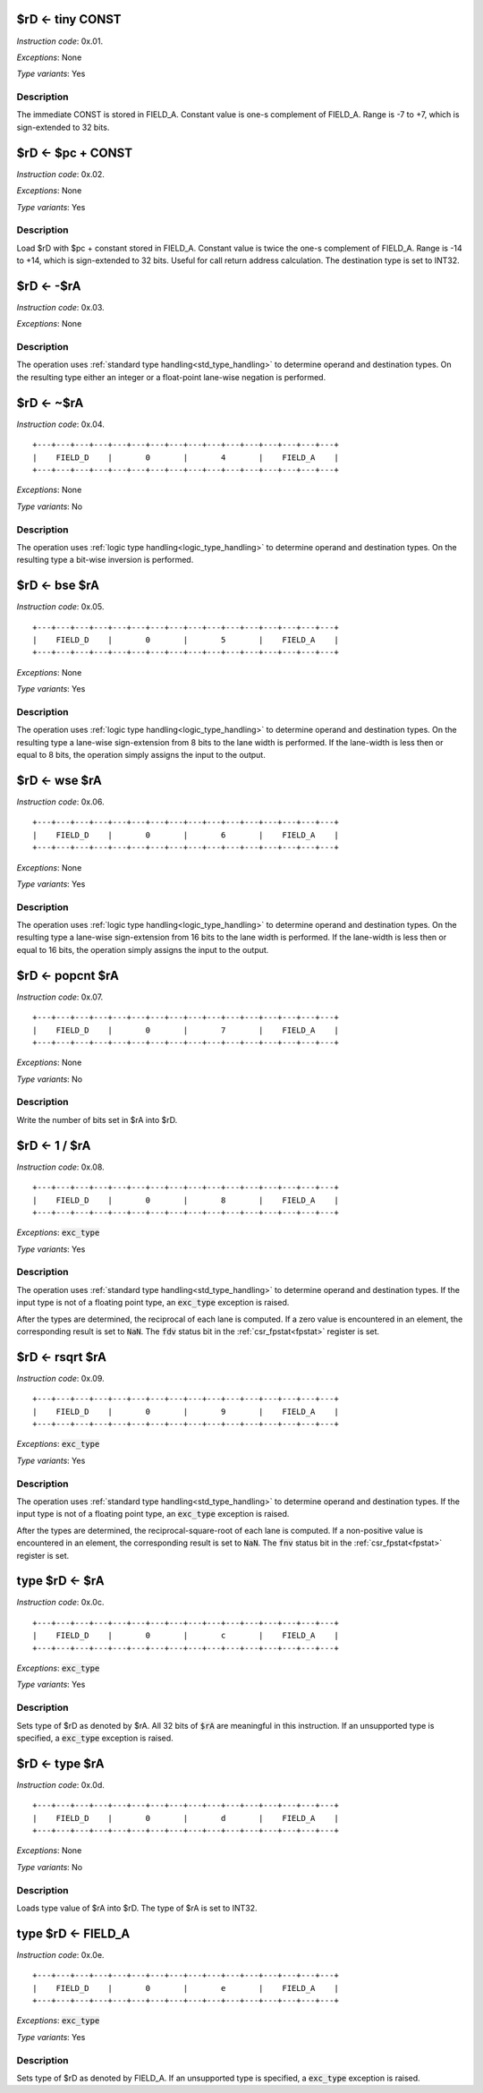 .. _rd_eq_tiny_const:

$rD <- tiny CONST
--------------------------

.. wavedrom::

  {config: {bits: 16}, config: {hspace: 500},
  reg: [
      { "name": "FIELD_A",   "bits": 4, attr: "CONST" },
      { "name": "1",         "bits": 4 },
      { "name": "0",         "bits": 4 },
      { "name": "FIELD_D",   "bits": 4, attr: "$rD" },
  ]}

*Instruction code*: 0x.01.

*Exceptions*: None

*Type variants*: Yes

Description
~~~~~~~~~~~

The immediate CONST is stored in FIELD_A. Constant value is one-s complement of FIELD_A. Range is -7 to +7, which is sign-extended to 32 bits.




.. _rd_eq_pc_plus_const:

$rD <- $pc + CONST
--------------------------

.. wavedrom::

  {config: {bits: 16}, config: {hspace: 500},
  reg: [
      { "name": "FIELD_A",   "bits": 4, attr: "CONST" },
      { "name": "2",         "bits": 4 },
      { "name": "0",         "bits": 4 },
      { "name": "FIELD_D",   "bits": 4, attr: "$rD" },
  ]}

*Instruction code*: 0x.02.

*Exceptions*: None

*Type variants*: Yes

Description
~~~~~~~~~~~

Load $rD with $pc + constant stored in FIELD_A. Constant value is twice the one-s complement of FIELD_A. Range is -14 to +14, which is sign-extended to 32 bits. Useful for call return address calculation. The destination type is set to INT32.





.. _rd_eq_minus_ra:

$rD <- -$rA
--------------------------

.. wavedrom::

  {config: {bits: 16}, config: {hspace: 500},
  reg: [
      { "name": "FIELD_A",   "bits": 4, attr: "$rA" },
      { "name": "3",         "bits": 4 },
      { "name": "0",         "bits": 4 },
      { "name": "FIELD_D",   "bits": 4, attr: "$rD" },
  ]}

*Instruction code*: 0x.03.

*Exceptions*: None

Description
~~~~~~~~~~~

The operation uses :ref:`standard type handling<std_type_handling>` to determine operand and destination types. On the resulting type either an integer or a float-point lane-wise negation is performed.





.. _rd_eq_notra:

$rD <- ~$rA
--------------------------

.. wavedrom::

  {config: {bits: 16}, config: {hspace: 500},
  reg: [
      { "name": "FIELD_A",   "bits": 4, attr: "$rA" },
      { "name": "4",         "bits": 4 },
      { "name": "0",         "bits": 4 },
      { "name": "FIELD_D",   "bits": 4, attr: "$rD" },
  ]}

*Instruction code*: 0x.04.

::

  +---+---+---+---+---+---+---+---+---+---+---+---+---+---+---+---+
  |    FIELD_D    |       0       |       4       |    FIELD_A    |
  +---+---+---+---+---+---+---+---+---+---+---+---+---+---+---+---+

*Exceptions*: None

*Type variants*: No

Description
~~~~~~~~~~~

The operation uses :ref:`logic type handling<logic_type_handling>` to determine operand and destination types. On the resulting type a bit-wise inversion is performed.

.. _rd_eq_bse_ra:

$rD <- bse $rA
--------------------------

*Instruction code*: 0x.05.

::

  +---+---+---+---+---+---+---+---+---+---+---+---+---+---+---+---+
  |    FIELD_D    |       0       |       5       |    FIELD_A    |
  +---+---+---+---+---+---+---+---+---+---+---+---+---+---+---+---+

*Exceptions*: None

*Type variants*: Yes

Description
~~~~~~~~~~~

The operation uses :ref:`logic type handling<logic_type_handling>` to determine operand and destination types. On the resulting type a lane-wise sign-extension from 8 bits to the lane width is performed. If the lane-width is less then or equal to 8 bits, the operation simply assigns the input to the output.





.. _rd_eq_wse_ra:

$rD <- wse $rA
--------------------------

*Instruction code*: 0x.06.

::

  +---+---+---+---+---+---+---+---+---+---+---+---+---+---+---+---+
  |    FIELD_D    |       0       |       6       |    FIELD_A    |
  +---+---+---+---+---+---+---+---+---+---+---+---+---+---+---+---+

*Exceptions*: None

*Type variants*: Yes

Description
~~~~~~~~~~~

The operation uses :ref:`logic type handling<logic_type_handling>` to determine operand and destination types. On the resulting type a lane-wise sign-extension from 16 bits to the lane width is performed. If the lane-width is less then or equal to 16 bits, the operation simply assigns the input to the output.



.. _rd_eq_popcnt_ra:

$rD <- popcnt $rA
--------------------------

*Instruction code*: 0x.07.

::

  +---+---+---+---+---+---+---+---+---+---+---+---+---+---+---+---+
  |    FIELD_D    |       0       |       7       |    FIELD_A    |
  +---+---+---+---+---+---+---+---+---+---+---+---+---+---+---+---+

*Exceptions*: None

*Type variants*: No

Description
~~~~~~~~~~~

Write the number of bits set in $rA into $rD.

.. todo:: This is a new instruction. No toolset support at the moment.




.. _rd_eq_1_/_ra:

$rD <- 1 / $rA
--------------------------

*Instruction code*: 0x.08.

::

  +---+---+---+---+---+---+---+---+---+---+---+---+---+---+---+---+
  |    FIELD_D    |       0       |       8       |    FIELD_A    |
  +---+---+---+---+---+---+---+---+---+---+---+---+---+---+---+---+

*Exceptions*: :code:`exc_type`

*Type variants*: Yes

Description
~~~~~~~~~~~

The operation uses :ref:`standard type handling<std_type_handling>` to determine operand and destination types. If the input type is not of a floating point type, an :code:`exc_type` exception is raised.

After the types are determined, the reciprocal of each lane is computed. If a zero value is encountered in an element, the corresponding result is set to :code:`NaN`. The :code:`fdv` status bit in the :ref:`csr_fpstat<fpstat>` register is set.

.. todo:: Instruction code changed. Needs toolset update.

.. _rd_eq_rsqrt_ra:

$rD <- rsqrt $rA
--------------------------

*Instruction code*: 0x.09.

::

  +---+---+---+---+---+---+---+---+---+---+---+---+---+---+---+---+
  |    FIELD_D    |       0       |       9       |    FIELD_A    |
  +---+---+---+---+---+---+---+---+---+---+---+---+---+---+---+---+

*Exceptions*: :code:`exc_type`

*Type variants*: Yes

Description
~~~~~~~~~~~

The operation uses :ref:`standard type handling<std_type_handling>` to determine operand and destination types. If the input type is not of a floating point type, an :code:`exc_type` exception is raised.

After the types are determined, the reciprocal-square-root of each lane is computed. If a non-positive value is encountered in an element, the corresponding result is set to :code:`NaN`. The :code:`fnv` status bit in the :ref:`csr_fpstat<fpstat>` register is set.

.. todo:: Instruction code changed. Needs toolset update.



.. _type_rd_eq_ra:

type $rD <- $rA
--------------------------

*Instruction code*: 0x.0c.

::

  +---+---+---+---+---+---+---+---+---+---+---+---+---+---+---+---+
  |    FIELD_D    |       0       |       c       |    FIELD_A    |
  +---+---+---+---+---+---+---+---+---+---+---+---+---+---+---+---+

*Exceptions*: :code:`exc_type`

*Type variants*: Yes

Description
~~~~~~~~~~~

Sets type of $rD as denoted by $rA. All 32 bits of :code:`$rA` are meaningful in this instruction. If an unsupported type is specified, a :code:`exc_type` exception is raised.

.. _rd_eq_type_ra:

$rD <- type $rA
--------------------------

*Instruction code*: 0x.0d.

::

  +---+---+---+---+---+---+---+---+---+---+---+---+---+---+---+---+
  |    FIELD_D    |       0       |       d       |    FIELD_A    |
  +---+---+---+---+---+---+---+---+---+---+---+---+---+---+---+---+

*Exceptions*: None

*Type variants*: No

Description
~~~~~~~~~~~

Loads type value of $rA into $rD. The type of $rA is set to INT32.



.. _type_rd_eq_field_a:

type $rD <- FIELD_A
--------------------------

*Instruction code*: 0x.0e.

::

  +---+---+---+---+---+---+---+---+---+---+---+---+---+---+---+---+
  |    FIELD_D    |       0       |       e       |    FIELD_A    |
  +---+---+---+---+---+---+---+---+---+---+---+---+---+---+---+---+

*Exceptions*: :code:`exc_type`

*Type variants*: Yes

Description
~~~~~~~~~~~

Sets type of $rD as denoted by FIELD_A. If an unsupported type is specified, a :code:`exc_type` exception is raised.

.. todo:: assembly should use descriptive type names, instead of numeric values.

